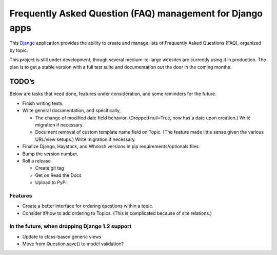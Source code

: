 ============================================================
 Frequently Asked Question (FAQ) management for Django apps
============================================================

This Django_ application provides the ability to create and manage lists of
Frequently Asked Questions (FAQ), organized by topic.

This project is still under development, though several medium-to-large
websites are currently using it in production. The plan is to get a stable
version with a full test suite and documentation out the door in the coming
months.

.. _Django: http://www.djangoproject.com/

TODO’s
------

Below are tasks that need done, features under consideration, and some
reminders for the future.

* Finish writing tests.
* Write general documentation, and specifically,

  * The change of modified date field behavior. (Dropped null=True, now
    has a date upon creation.) Write migration if necessary.
  * Document removal of custom template name field on Topic. (The feature made
    little sense given the various URL/view setups.) Write migration if
    necessary.

* Finalize Django, Haystack, and Whoosh versions in pip requirements/optionals files.
* Bump the version number.
* Roll a release

  * Create git tag
  * Get on Read the Docs
  * Upload to PyPi


Features
~~~~~~~~

* Create a better interface for ordering questions within a topic.
* Consider if/how to add ordering to Topics. (This is complicated because of
  site relations.)


In the future, when dropping Django 1.2 support
~~~~~~~~~~~~~~~~~~~~~~~~~~~~~~~~~~~~~~~~~~~~~~~

* Update to class-based generic views
* Move from Question.save() to model validation?
